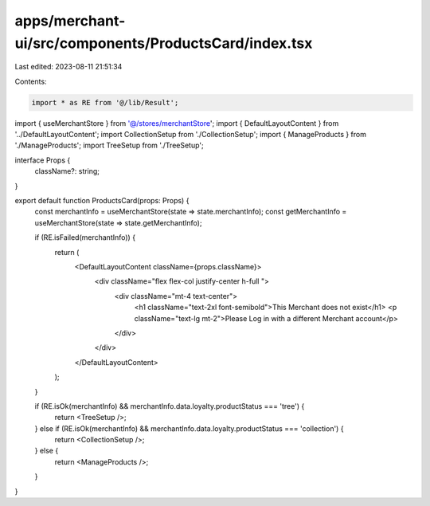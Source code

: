 apps/merchant-ui/src/components/ProductsCard/index.tsx
======================================================

Last edited: 2023-08-11 21:51:34

Contents:

.. code-block:: tsx

    import * as RE from '@/lib/Result';
import { useMerchantStore } from '@/stores/merchantStore';
import { DefaultLayoutContent } from '../DefaultLayoutContent';
import CollectionSetup from './CollectionSetup';
import { ManageProducts } from './ManageProducts';
import TreeSetup from './TreeSetup';

interface Props {
    className?: string;
}

export default function ProductsCard(props: Props) {
    const merchantInfo = useMerchantStore(state => state.merchantInfo);
    const getMerchantInfo = useMerchantStore(state => state.getMerchantInfo);

    if (RE.isFailed(merchantInfo)) {
        return (
            <DefaultLayoutContent className={props.className}>
                <div className="flex flex-col justify-center h-full ">
                    <div className="mt-4 text-center">
                        <h1 className="text-2xl font-semibold">This Merchant does not exist</h1>
                        <p className="text-lg  mt-2">Please Log in with a different Merchant account</p>
                    </div>
                </div>
            </DefaultLayoutContent>
        );
    }

    if (RE.isOk(merchantInfo) && merchantInfo.data.loyalty.productStatus === 'tree') {
        return <TreeSetup />;
    } else if (RE.isOk(merchantInfo) && merchantInfo.data.loyalty.productStatus === 'collection') {
        return <CollectionSetup />;
    } else {
        return <ManageProducts />;
    }
}


